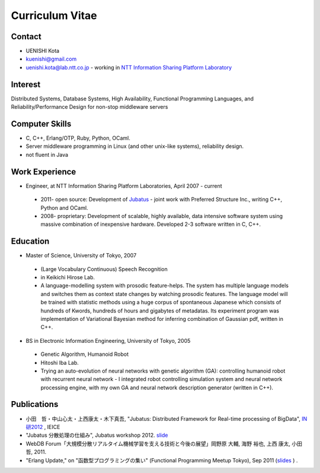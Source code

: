 
Curriculum Vitae
================

Contact
-------

- UENISHI Kota
- kuenishi@gmail.com
- uenishi.kota@lab.ntt.co.jp - working in `NTT Information Sharing Platform Laboratory <http://www2.pflab.ecl.ntt.co.jp/>`_

Interest
--------

Distributed Systems, Database Systems, High Availability, Functional Programming Languages, and Reliability/Performance Design for non-stop middleware servers

Computer Skills
---------------

- C, C++, Erlang/OTP, Ruby, Python, OCaml.
- Server middleware programming in Linux (and other unix-like systems), reliability design.
- not fluent in Java


Work Experience
---------------

- Engineer, at NTT Information Sharing Platform Laboratories, April 2007 - current

 - 2011- open source: Development of `Jubatus <http://jubat.us>`_ - joint work with Preferred Structure Inc., writing C++, Python and OCaml.
 - 2008- proprietary: Development of scalable, highly available, data intensive software system using massive combination of inexpensive hardware. Developed 2-3 software written in C, C++.


Education
---------

- Master of Science, University of Tokyo, 2007

 - (Large Vocabulary Continuous) Speech Recognition
 - in Keikichi Hirose Lab.
 - A language-modelling system with prosodic feature-helps. The system has multiple language models and switches them as context state changes by watching prosodic features. The language model will be trained with statistic methods using a huge corpus of spontaneous Japanese which consists of hundreds of Kwords, hundreds of hours and gigabytes of metadatas. Its experiment program was implementation of Variational Bayesian method for inferring combination of Gaussian pdf, written in C++.

- BS in Electronic Information Engineering, University of Tokyo, 2005

 - Genetic Algorithm, Humanoid Robot
 - Hitoshi Iba Lab.
 - Trying an auto-evolution of neural networks with genetic algorithm (GA): controlling humanoid robot with recurrent neural network - I integrated robot controlling simulation system and neural network processing engine, with my own GA and neural network description generator (written in C++).

Publications
------------

- 小田　哲・中山心太・上西康太・木下真吾, "Jubatus: Distributed Framework for Real-time processing of BigData", `IN研2012 <http://www.ieice.org/cs/in/jpn/invited/2011.html>`_ , IEICE
- "Jubatus 分散処理の仕組み", Jubatus workshop 2012. `slide <http://www.slideshare.net/JubatusOfficial/jubatus-workshop>`_
- WebDB Forum「大規模分散リアルタイム機械学習を支える技術と今後の展望」岡野原 大輔, 海野 裕也, 上西 康太, 小田 哲, 2011.
- "Erlang Update," on "函数型プログラミングの集い" (Functional Programming Meetup Tokyo), Sep 2011 (`slides <_static/FPMeetup2011.html>`_ ) .

.. Other
.. Qualifications
.. Membership

